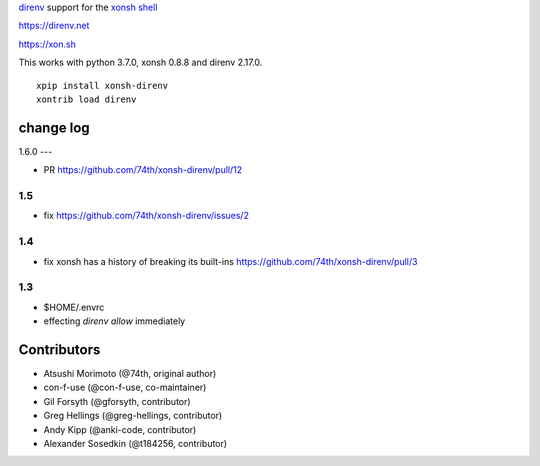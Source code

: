`direnv <https://direnv.net>`_ support for the `xonsh shell <https://xon.sh>`_

https://direnv.net

https://xon.sh

This works with python 3.7.0, xonsh 0.8.8 and direnv 2.17.0.

::

	xpip install xonsh-direnv
	xontrib load direnv


change log
==========

1.6.0
---

* PR https://github.com/74th/xonsh-direnv/pull/12

1.5
---

* fix https://github.com/74th/xonsh-direnv/issues/2

1.4
---

* fix xonsh has a history of breaking its built-ins https://github.com/74th/xonsh-direnv/pull/3

1.3
---

* $HOME/.envrc
* effecting `direnv allow` immediately


Contributors
============

* Atsushi Morimoto (@74th, original author)
* con-f-use (@con-f-use, co-maintainer)
* Gil Forsyth (@gforsyth, contributor)
* Greg Hellings (@greg-hellings, contributor)
* Andy Kipp (@anki-code, contributor)
* Alexander Sosedkin (@t184256, contributor)
